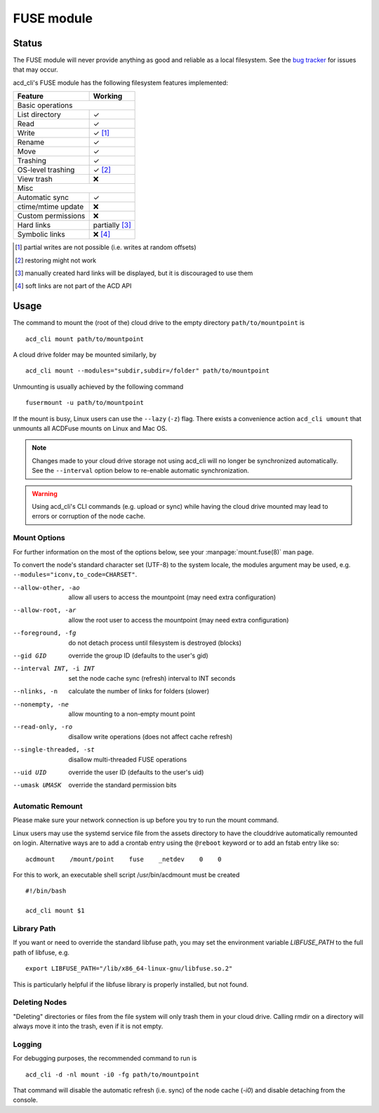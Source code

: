 FUSE module
===========

Status
------

The FUSE module will never provide anything as good and reliable as a local filesystem. 
See the `bug tracker <https://github.com/yadayada/acd_cli/labels/FUSE>`_ for issues that
may occur. 

acd\_cli's FUSE module has the following filesystem features implemented:

=====================  ===========
Feature                 Working
=====================  ===========
Basic operations
----------------------------------
List directory           ✓
Read                     ✓
Write                    ✓ [#]_
Rename                   ✓
Move                     ✓
Trashing                 ✓
OS-level trashing        ✓ [#]_
View trash               ❌
Misc
----------------------------------
Automatic sync           ✓
ctime/mtime update       ❌
Custom permissions       ❌
Hard links               partially [#]_
Symbolic links           ❌ [#]_
=====================  ===========

.. [#] partial writes are not possible (i.e. writes at random offsets)
.. [#] restoring might not work
.. [#] manually created hard links will be displayed, but it is discouraged to use them
.. [#] soft links are not part of the ACD API

Usage
-----

The command to mount the (root of the) cloud drive to the empty directory ``path/to/mountpoint`` is
::

    acd_cli mount path/to/mountpoint

A cloud drive folder may be mounted similarly, by
::

    acd_cli mount --modules="subdir,subdir=/folder" path/to/mountpoint

Unmounting is usually achieved by the following command
::

    fusermount -u path/to/mountpoint

If the mount is busy, Linux users can use the ``--lazy`` (``-z``) flag.
There exists a convenience action ``acd_cli umount`` that unmounts all ACDFuse mounts on
Linux and Mac OS.

.. NOTE::
    Changes made to your cloud drive storage not using acd\_cli will no longer be synchronized
    automatically. See the ``--interval`` option below to re-enable automatic synchronization.

.. WARNING::
    Using acd_cli's CLI commands (e.g. upload or sync) while having the cloud drive mounted
    may lead to errors or corruption of the node cache.

Mount Options
~~~~~~~~~~~~~

For further information on the most of the options below, see your :manpage:`mount.fuse(8)` man page.

To convert the node's standard character set (UTF-8) to the system locale, the modules argument
may be used, e.g. ``--modules="iconv,to_code=CHARSET"``.

--allow-other, -ao        allow all users to access the mountpoint (may need extra configuration)
--allow-root, -ar         allow the root user to access the mountpoint (may need extra configuration)
--foreground, -fg         do not detach process until filesystem is destroyed (blocks)
--gid GID                 override the group ID (defaults to the user's gid)
--interval INT, -i INT    set the node cache sync (refresh) interval to INT seconds
--nlinks, -n              calculate the number of links for folders (slower)
--nonempty, -ne           allow mounting to a non-empty mount point
--read-only, -ro          disallow write operations (does not affect cache refresh)
--single-threaded, -st    disallow multi-threaded FUSE operations
--uid UID                 override the user ID (defaults to the user's uid)
--umask UMASK             override the standard permission bits

Automatic Remount
~~~~~~~~~~~~~~~~~

Please make sure your network connection is up before you try to run the mount command.

Linux users may use the systemd service file from the assets directory
to have the clouddrive automatically remounted on login.
Alternative ways are to add a crontab entry using the ``@reboot`` keyword or to add an
fstab entry like so:
::

  acdmount    /mount/point    fuse    _netdev    0    0


For this to work, an executable shell script /usr/bin/acdmount must be created
::
  
  #!/bin/bash

  acd_cli mount $1

Library Path
~~~~~~~~~~~~

If you want or need to override the standard libfuse path, you may set the environment variable
`LIBFUSE_PATH` to the full path of libfuse, e.g.
::

   export LIBFUSE_PATH="/lib/x86_64-linux-gnu/libfuse.so.2"

This is particularly helpful if the libfuse library is properly installed, but not found.

Deleting Nodes
~~~~~~~~~~~~~~

"Deleting" directories or files from the file system will only trash them in your cloud drive.
Calling rmdir on a directory will always move it into the trash, even if it is not empty.

Logging
~~~~~~~

For debugging purposes, the recommended command to run is
::

    acd_cli -d -nl mount -i0 -fg path/to/mountpoint

That command will disable the automatic refresh (i.e. sync) of the node cache (`-i0`) and disable
detaching from the console.
